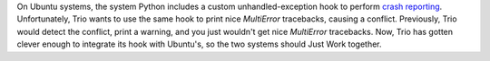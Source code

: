 On Ubuntu systems, the system Python includes a custom
unhandled-exception hook to perform `crash reporting
<https://wiki.ubuntu.com/Apport>`__. Unfortunately, Trio wants to use
the same hook to print nice `MultiError` tracebacks, causing a
conflict. Previously, Trio would detect the conflict, print a warning,
and you just wouldn't get nice `MultiError` tracebacks. Now, Trio has
gotten clever enough to integrate its hook with Ubuntu's, so the two
systems should Just Work together.
